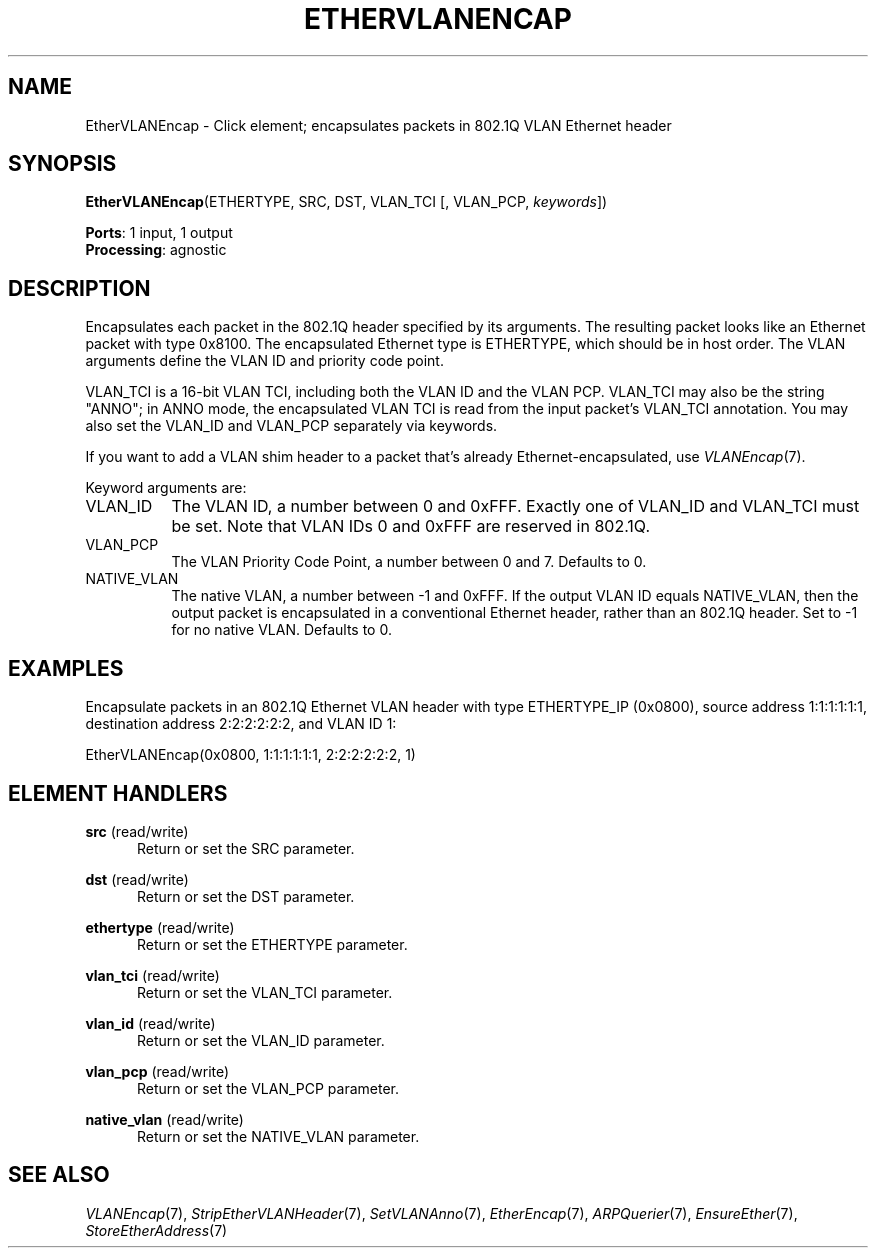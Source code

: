 .\" -*- mode: nroff -*-
.\" Generated by 'click-elem2man' from '../elements/ethernet/ethervlanencap.hh:7'
.de M
.IR "\\$1" "(\\$2)\\$3"
..
.de RM
.RI "\\$1" "\\$2" "(\\$3)\\$4"
..
.TH "ETHERVLANENCAP" 7click "12/Oct/2017" "Click"
.SH "NAME"
EtherVLANEncap \- Click element;
encapsulates packets in 802.1Q VLAN Ethernet header
.SH "SYNOPSIS"
\fBEtherVLANEncap\fR(ETHERTYPE, SRC, DST, VLAN_TCI [, VLAN_PCP, \fIkeywords\fR])

\fBPorts\fR: 1 input, 1 output
.br
\fBProcessing\fR: agnostic
.br
.SH "DESCRIPTION"
Encapsulates each packet in the 802.1Q header specified by its arguments.  The
resulting packet looks like an Ethernet packet with type 0x8100.  The
encapsulated Ethernet type is ETHERTYPE, which should be in host order.  The
VLAN arguments define the VLAN ID and priority code point.
.PP
VLAN_TCI is a 16-bit VLAN TCI, including both the VLAN ID and the VLAN PCP.
VLAN_TCI may also be the string "ANNO"; in ANNO mode, the encapsulated VLAN
TCI is read from the input packet's VLAN_TCI annotation.  You may also set the
VLAN_ID and VLAN_PCP separately via keywords.
.PP
If you want to add a VLAN shim header to a packet that's already
Ethernet-encapsulated, use 
.M VLANEncap 7 .
.PP
Keyword arguments are:
.PP

.IP "VLAN_ID" 8
The VLAN ID, a number between 0 and 0xFFF.  Exactly one of VLAN_ID and
VLAN_TCI must be set.  Note that VLAN IDs 0 and 0xFFF are reserved in 802.1Q.
.PP
.IP "VLAN_PCP" 8
The VLAN Priority Code Point, a number between 0 and 7.  Defaults to 0.
.PP
.IP "NATIVE_VLAN" 8
The native VLAN, a number between -1 and 0xFFF.  If the output VLAN ID equals
NATIVE_VLAN, then the output packet is encapsulated in a conventional Ethernet
header, rather than an 802.1Q header.  Set to -1 for no native VLAN.  Defaults
to 0.
.PP
.SH "EXAMPLES"
Encapsulate packets in an 802.1Q Ethernet VLAN header with type ETHERTYPE_IP
(0x0800), source address 1:1:1:1:1:1, destination address 2:2:2:2:2:2, and
VLAN ID 1:
.PP
.nf
\&  EtherVLANEncap(0x0800, 1:1:1:1:1:1, 2:2:2:2:2:2, 1)
.fi
.PP



.SH "ELEMENT HANDLERS"



.IP "\fBsrc\fR (read/write)" 5
Return or set the SRC parameter.
.IP "" 5
.IP "\fBdst\fR (read/write)" 5
Return or set the DST parameter.
.IP "" 5
.IP "\fBethertype\fR (read/write)" 5
Return or set the ETHERTYPE parameter.
.IP "" 5
.IP "\fBvlan_tci\fR (read/write)" 5
Return or set the VLAN_TCI parameter.
.IP "" 5
.IP "\fBvlan_id\fR (read/write)" 5
Return or set the VLAN_ID parameter.
.IP "" 5
.IP "\fBvlan_pcp\fR (read/write)" 5
Return or set the VLAN_PCP parameter.
.IP "" 5
.IP "\fBnative_vlan\fR (read/write)" 5
Return or set the NATIVE_VLAN parameter.
.IP "" 5
.PP

.SH "SEE ALSO"
.M VLANEncap 7 ,
.M StripEtherVLANHeader 7 ,
.M SetVLANAnno 7 ,
.M EtherEncap 7 ,
.M ARPQuerier 7 ,
.M EnsureEther 7 ,
.M StoreEtherAddress 7

